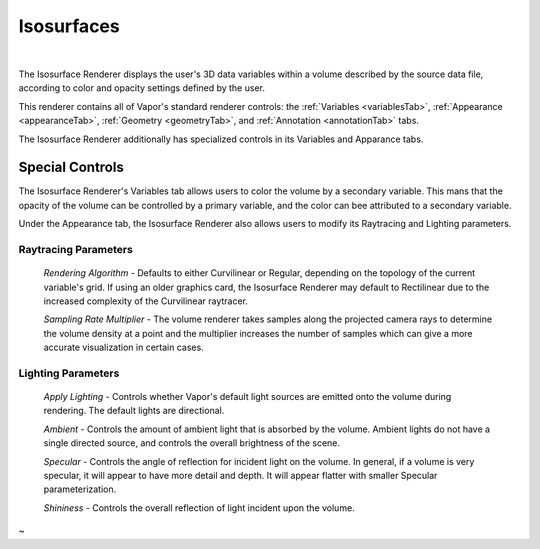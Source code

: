 .. _isosurfaceRenderer:

Isosurfaces
___________

.. raw:: html

    <iframe width="560" height="315" src="https://www.youtube.com/embed/bhkmRjAHOpo" frameborder="0" allow="accelerometer; autoplay; encrypted-media; gyroscope; picture-in-picture" allowfullscreen></iframe>

|

The Isosurface Renderer displays the user's 3D data variables within a volume described by the source data file, according to color and opacity settings defined by the user.

This renderer contains all of Vapor's standard renderer controls: the :ref:`Variables <variablesTab>`, :ref:`Appearance <appearanceTab>`, :ref:`Geometry <geometryTab>`, and :ref:`Annotation <annotationTab>` tabs.

The Isosurface Renderer additionally has specialized controls in its Variables and Apparance tabs.

Special Controls
----------------

The Isosurface Renderer's Variables tab allows users to color the volume by a secondary variable.  This mans that the opacity of the volume can be controlled by a primary variable, and the color can bee attributed to a secondary variable.

Under the Appearance tab, the Isosurface Renderer also allows users to modify its Raytracing and Lighting parameters.

Raytracing Parameters
`````````````````````

    *Rendering Algorithm* - Defaults to either Curvilinear or Regular, depending on the topology of the current variable's grid.  If using an older graphics card, the Isosurface Renderer may default to Rectilinear due to the increased complexity of the Curvilinear raytracer.

    *Sampling Rate Multiplier* - The volume renderer takes samples along the projected camera rays to determine the volume density at a point and the multiplier increases the number of samples which can give a more accurate visualization in certain cases.

Lighting Parameters
```````````````````

    *Apply Lighting* - Controls whether Vapor's default light sources are emitted onto the volume during rendering.  The default lights are directional.

    *Ambient* - Controls the amount of ambient light that is absorbed by the volume.  Ambient lights do not have a single directed source, and controls the overall brightness of the scene.

    *Specular* - Controls the angle of reflection for incident light on the volume.  In general, if a volume is very specular, it will appear to have more detail and depth.  It will appear flatter with smaller Specular parameterization.

    *Shininess* - Controls the overall reflection of light incident upon the volume.
~
